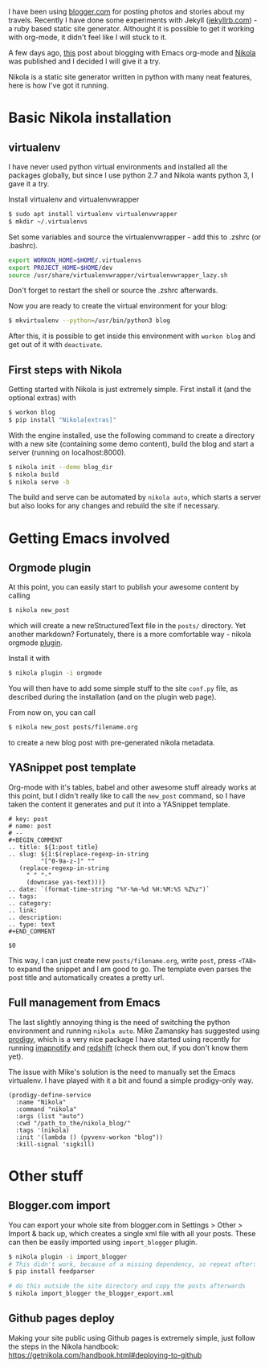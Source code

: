 #+BEGIN_COMMENT
.. title: Blogging with Nikola
.. slug: blogging-with-nikola
.. date: 2017-06-29 15:13:43 CEST+0200
.. tags: emacs
.. category:
.. link:
.. description:
.. type: text
#+END_COMMENT

I have been using [[http://blogger.com][blogger.com]] for posting photos and stories about
my travels. Recently I have done some experiments with Jekyll
([[http://jekyllrb.com][jekyllrb.com]]) - a ruby based static site generator. Althought it is
possible to get it working with org-mode, it didn't feel like I will
stuck to it.

A few days ago, [[http://cestlaz.github.io/posts/using-emacs-35-blogging/][this]] post about blogging with Emacs org-mode and
[[https://getnikola.com/][Nikola]] was published and I decided I will give it a try.

Nikola is a static site generator written in python with many neat
features, here is how I've got it running.

* Basic Nikola installation

** virtualenv
   I have never used python virtual environments and installed all the
   packages globally, but since I use python 2.7 and Nikola wants
   python 3, I gave it a try.

   Install virtualenv and virtualenvwrapper
   #+BEGIN_SRC sh
      $ sudo apt install virtualenv virtualenvwrapper
      $ mkdir ~/.virtualenvs
   #+END_SRC

   Set some variables and source the virtualenvwrapper - add this
   to .zshrc (or .bashrc).
   #+BEGIN_SRC sh
      export WORKON_HOME=$HOME/.virtualenvs
      export PROJECT_HOME=$HOME/dev
      source /usr/share/virtualenvwrapper/virtualenvwrapper_lazy.sh
   #+END_SRC
   Don't forget to restart the shell or source the .zshrc afterwards.

   Now you are ready to create the virtual environment for your blog:
   #+BEGIN_SRC sh
   $ mkvirtualenv --python=/usr/bin/python3 blog
   #+END_SRC
   After this, it is possible to get inside this environment with
   =workon blog= and get out of it with =deactivate=.

** First steps with Nikola
   Getting started with Nikola is just extremely simple. First install
   it (and the optional extras) with
   #+BEGIN_SRC sh
   $ workon blog
   $ pip install "Nikola[extras]"
   #+END_SRC

   With the engine installed, use the following command to create a
   directory with a new site (containing some demo content), build the
   blog and start a server (running on localhost:8000).
   #+BEGIN_SRC sh
   $ nikola init --demo blog_dir
   $ nikola build
   $ nikola serve -b
   #+END_SRC

   The build and serve can be automated by =nikola auto=, which starts
   a server but also looks for any changes and rebuild the site if necessary.

* Getting Emacs involved

** Orgmode plugin
   At this point, you can easily start to publish your awesome content
   by calling
   #+BEGIN_SRC sh
   $ nikola new_post
   #+END_SRC
   which will create a new reStructuredText file in the =posts/=
   directory. Yet another markdown? Fortunately, there is a more
   comfortable way - nikola orgmode [[https://plugins.getnikola.com/v7/orgmode/][plugin]].

   Install it with
   #+BEGIN_SRC sh
   $ nikola plugin -i orgmode
   #+END_SRC
   You will then have to add some simple stuff to the site =conf.py= file, as
   described during the installation (and on the plugin web page).

   From now on, you can call
   #+BEGIN_SRC sh
   $ nikola new_post posts/filename.org
   #+END_SRC
   to create a new blog post with pre-generated nikola metadata.

** YASnippet post template
   Org-mode with it's tables, babel and other awesome stuff already
   works at this point, but I didn't really like to call the
   =new_post= command, so I have taken the content it generates and
   put it into a YASnippet template.

   #+BEGIN_SRC elisp
     # key: post
     # name: post
     # --
     ,#+BEGIN_COMMENT
     .. title: ${1:post title}
     .. slug: ${1:$(replace-regexp-in-string
		      "[^0-9a-z-]" ""
		(replace-regexp-in-string
		  " " "-"
		  (downcase yas-text)))}
     .. date: `(format-time-string "%Y-%m-%d %H:%M:%S %Z%z")`
     .. tags:
     .. category:
     .. link:
     .. description:
     .. type: text
     ,#+END_COMMENT

     $0
   #+END_SRC

   This way, I can just create new =posts/filename.org=, write =post=,
   press =<TAB>= to expand the snippet and I am good to go. The
   template even parses the post title and automatically creates
   a pretty url.
   
** Full management from Emacs
   The last slightly annoying thing is the need of switching the
   python environment and running =nikola auto=.  Mike Zamansky has
   suggested using [[https://github.com/rejeep/prodigy.el][prodigy]], which is a very nice package I have
   started using recently for running [[https://www.npmjs.com/package/imapnotify][imapnotify]] and [[http://jonls.dk/redshift/][redshift]] (check
   them out, if you don't know them yet).

   The issue with Mike's solution is the need to manually set the
   Emacs virtualenv. I have played with it a bit and found a
   simple prodigy-only way.
   
   #+BEGIN_SRC elisp
     (prodigy-define-service
       :name "Nikola"
       :command "nikola"
       :args (list "auto")
       :cwd "/path_to_the/nikola_blog/"
       :tags '(nikola)
       :init '(lambda () (pyvenv-workon "blog"))
       :kill-signal 'sigkill)
   #+END_SRC

* Other stuff

** Blogger.com import
   You can export your whole site from blogger.com in Settings > Other
   > Import & back up, which creates a single xml file with all your
   posts. These can then be easily imported using =import_blogger=
   plugin.

   #+BEGIN_SRC sh
   $ nikola plugin -i import_blogger
   # This didn't work, because of a missing dependency, so repeat after:
   $ pip install feedparser

   # do this outside the site directory and copy the posts afterwards
   $ nikola import_blogger the_blogger_export.xml
   #+END_SRC

** Github pages deploy
   Making your site public using Github pages is extremely simple,
   just follow the steps in the Nikola handbook:
   [[https://getnikola.com/handbook.html#deploying-to-github]]
